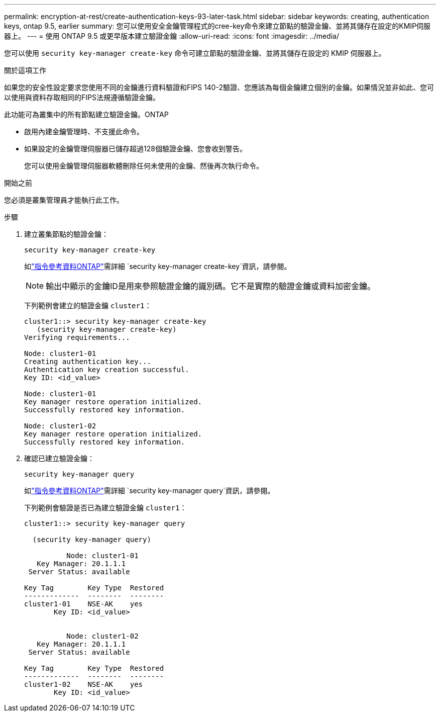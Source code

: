 ---
permalink: encryption-at-rest/create-authentication-keys-93-later-task.html 
sidebar: sidebar 
keywords: creating, authentication keys, ontap 9.5, earlier 
summary: 您可以使用安全金鑰管理程式的cree-key命令來建立節點的驗證金鑰、並將其儲存在設定的KMIP伺服器上。 
---
= 使用 ONTAP 9.5 或更早版本建立驗證金鑰
:allow-uri-read: 
:icons: font
:imagesdir: ../media/


[role="lead"]
您可以使用 `security key-manager create-key` 命令可建立節點的驗證金鑰、並將其儲存在設定的 KMIP 伺服器上。

.關於這項工作
如果您的安全性設定要求您使用不同的金鑰進行資料驗證和FIPS 140-2驗證、您應該為每個金鑰建立個別的金鑰。如果情況並非如此、您可以使用與資料存取相同的FIPS法規遵循驗證金鑰。

此功能可為叢集中的所有節點建立驗證金鑰。ONTAP

* 啟用內建金鑰管理時、不支援此命令。
* 如果設定的金鑰管理伺服器已儲存超過128個驗證金鑰、您會收到警告。
+
您可以使用金鑰管理伺服器軟體刪除任何未使用的金鑰、然後再次執行命令。



.開始之前
您必須是叢集管理員才能執行此工作。

.步驟
. 建立叢集節點的驗證金鑰：
+
`security key-manager create-key`

+
如link:https://docs.netapp.com/us-en/ontap-cli/security-key-manager-key-create.html["指令參考資料ONTAP"^]需詳細 `security key-manager create-key`資訊，請參閱。

+

NOTE: 輸出中顯示的金鑰ID是用來參照驗證金鑰的識別碼。它不是實際的驗證金鑰或資料加密金鑰。

+
下列範例會建立的驗證金鑰 `cluster1`：

+
[listing]
----
cluster1::> security key-manager create-key
   (security key-manager create-key)
Verifying requirements...

Node: cluster1-01
Creating authentication key...
Authentication key creation successful.
Key ID: <id_value>

Node: cluster1-01
Key manager restore operation initialized.
Successfully restored key information.

Node: cluster1-02
Key manager restore operation initialized.
Successfully restored key information.
----
. 確認已建立驗證金鑰：
+
`security key-manager query`

+
如link:https://docs.netapp.com/us-en/ontap-cli/security-key-manager-key-query.html["指令參考資料ONTAP"^]需詳細 `security key-manager query`資訊，請參閱。

+
下列範例會驗證是否已為建立驗證金鑰 `cluster1`：

+
[listing]
----
cluster1::> security key-manager query

  (security key-manager query)

          Node: cluster1-01
   Key Manager: 20.1.1.1
 Server Status: available

Key Tag        Key Type  Restored
-------------  --------  --------
cluster1-01    NSE-AK    yes
       Key ID: <id_value>


          Node: cluster1-02
   Key Manager: 20.1.1.1
 Server Status: available

Key Tag        Key Type  Restored
-------------  --------  --------
cluster1-02    NSE-AK    yes
       Key ID: <id_value>
----


